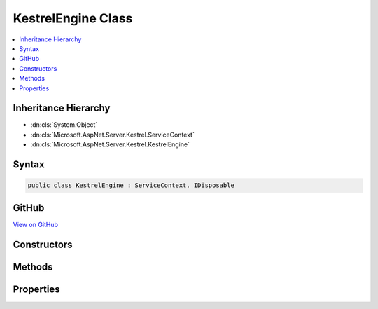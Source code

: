 

KestrelEngine Class
===================



.. contents:: 
   :local:







Inheritance Hierarchy
---------------------


* :dn:cls:`System.Object`
* :dn:cls:`Microsoft.AspNet.Server.Kestrel.ServiceContext`
* :dn:cls:`Microsoft.AspNet.Server.Kestrel.KestrelEngine`








Syntax
------

.. code-block:: csharp

   public class KestrelEngine : ServiceContext, IDisposable





GitHub
------

`View on GitHub <https://github.com/aspnet/apidocs/blob/master/aspnet/kestrelhttpserver/src/Microsoft.AspNet.Server.Kestrel/KestrelEngine.cs>`_





.. dn:class:: Microsoft.AspNet.Server.Kestrel.KestrelEngine

Constructors
------------

.. dn:class:: Microsoft.AspNet.Server.Kestrel.KestrelEngine
    :noindex:
    :hidden:

    
    .. dn:constructor:: Microsoft.AspNet.Server.Kestrel.KestrelEngine.KestrelEngine(Microsoft.AspNet.Server.Kestrel.ServiceContext)
    
        
        
        
        :type context: Microsoft.AspNet.Server.Kestrel.ServiceContext
    
        
        .. code-block:: csharp
    
           public KestrelEngine(ServiceContext context)
    

Methods
-------

.. dn:class:: Microsoft.AspNet.Server.Kestrel.KestrelEngine
    :noindex:
    :hidden:

    
    .. dn:method:: Microsoft.AspNet.Server.Kestrel.KestrelEngine.CreateServer(Microsoft.AspNet.Server.Kestrel.ServerAddress, System.Func<Microsoft.AspNet.Http.Features.IFeatureCollection, System.Threading.Tasks.Task>)
    
        
        
        
        :type address: Microsoft.AspNet.Server.Kestrel.ServerAddress
        
        
        :type application: System.Func{Microsoft.AspNet.Http.Features.IFeatureCollection,System.Threading.Tasks.Task}
        :rtype: System.IDisposable
    
        
        .. code-block:: csharp
    
           public IDisposable CreateServer(ServerAddress address, Func<IFeatureCollection, Task> application)
    
    .. dn:method:: Microsoft.AspNet.Server.Kestrel.KestrelEngine.Dispose()
    
        
    
        
        .. code-block:: csharp
    
           public void Dispose()
    
    .. dn:method:: Microsoft.AspNet.Server.Kestrel.KestrelEngine.Start(System.Int32)
    
        
        
        
        :type count: System.Int32
    
        
        .. code-block:: csharp
    
           public void Start(int count)
    

Properties
----------

.. dn:class:: Microsoft.AspNet.Server.Kestrel.KestrelEngine
    :noindex:
    :hidden:

    
    .. dn:property:: Microsoft.AspNet.Server.Kestrel.KestrelEngine.Libuv
    
        
        :rtype: Microsoft.AspNet.Server.Kestrel.Networking.Libuv
    
        
        .. code-block:: csharp
    
           public Libuv Libuv { get; }
    
    .. dn:property:: Microsoft.AspNet.Server.Kestrel.KestrelEngine.Threads
    
        
        :rtype: System.Collections.Generic.List{Microsoft.AspNet.Server.Kestrel.KestrelThread}
    
        
        .. code-block:: csharp
    
           public List<KestrelThread> Threads { get; }
    

